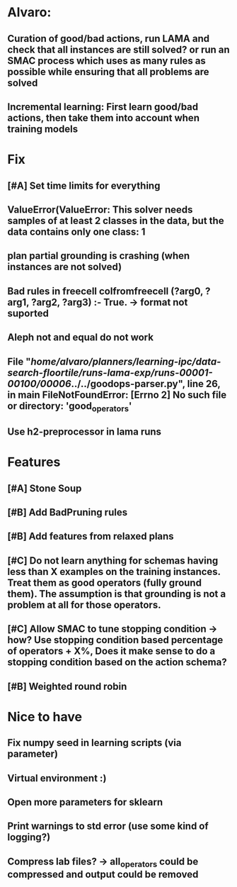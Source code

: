 * Alvaro:
** Curation of good/bad actions, run LAMA and check that all instances are still solved? or run an SMAC process which uses as many rules as possible while ensuring that all problems are solved
** Incremental learning: First learn good/bad actions, then take them into  account when training models

* Fix
** [#A] Set time limits for everything
** ValueError(ValueError: This solver needs samples of at least 2 classes in the data, but the data contains only one class: 1
** plan partial grounding is crashing (when instances are not solved)

** Bad rules in freecell colfromfreecell (?arg0, ?arg1, ?arg2, ?arg3) :- True. -> format not suported

** Aleph not and equal do not work

**   File "/home/alvaro/planners/learning-ipc/data-search-floortile/runs-lama-exp/runs-00001-00100/00006/../../goodops-parser.py", line 26, in main FileNotFoundError: [Errno 2] No such file or directory: 'good_operators'
** Use h2-preprocessor in lama runs


* Features
** [#A] Stone Soup
** [#B] Add BadPruning rules
** [#B] Add features from relaxed plans
** [#C] Do not learn anything for schemas having less than X examples on the training instances. Treat them as good operators (fully ground them). The assumption is that grounding is not a problem at all for those operators.

** [#C] Allow SMAC to tune stopping condition -> how? Use stopping condition based percentage of operators + X%, Does it make sense to do a stopping condition based on the action schema?

** [#B] Weighted round robin


* Nice to have
** Fix numpy seed in learning scripts (via parameter)
** Virtual environment :)
** Open more parameters for sklearn
** Print warnings to std error (use some kind of logging?)
** Compress lab files? -> all_operators could be compressed and output could be removed
